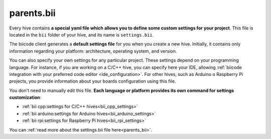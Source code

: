 .. _parents_bii:

parents.bii
===========

Every hive contains **a special yaml file which allows you to define some custom settings for your project**. This file is located in the ``bii`` folder of your hive, and its name is ``settings.bii``.

The biicode client generates a **default settings file** for you when you create a new hive. Initially, it contains only information regarding your platform: architecture, operating system, and version.

You can also specify your own settings for any particular project. These settings depend on your programming language. For instance, if you are working on a C/C++ hive, you can specify here your IDE, allowing :ref:`biicode integration with your preferred code editor <ide_configuration>`. For other hives, such as Arduino o Raspberry Pi projects, you provide information about your boards configuration using this file.

You don't need to manually edit this file. **Each language or platform provides its own command for settings customization**:

* :ref:`bii cpp:settings for C/C++ hives<bii_cpp_settings>`
* :ref:`bii arduino:settings for Arduino hives<bii_arduino_settings>`
* :ref:`bii rpi:settings for Raspberry Pi hives<bii_rpi_settings>`


You can :ref:`read more about the settings.bii file here<parents_bii>`.

